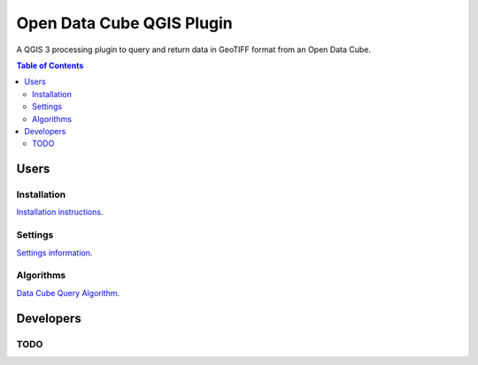 Open Data Cube QGIS Plugin
==========================

A QGIS 3 processing plugin to query and return data in GeoTIFF format from an Open Data Cube.

.. contents:: **Table of Contents**

Users
-----
Installation
............
`Installation instructions <doc/installation.rst>`_.

Settings
........
`Settings information <doc/settings.rst>`_.

Algorithms
..........
`Data Cube Query Algorithm <doc/algs/datacubequeryalgorithm.rst>`_.

.. image:: doc/images/algorithm_dialog.png


Developers
----------

TODO
....
